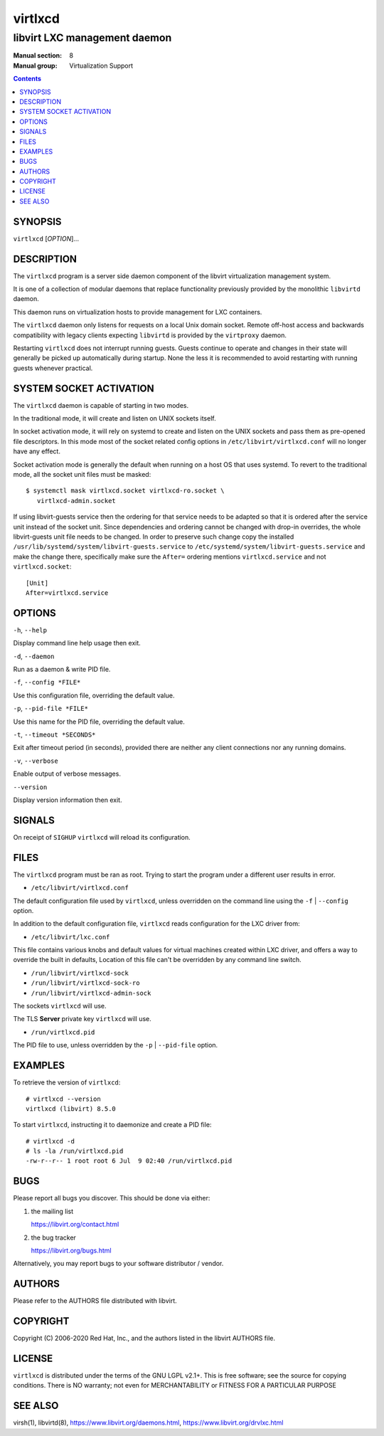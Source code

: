 ========
virtlxcd
========

------------------------------
libvirt LXC management daemon
------------------------------

:Manual section: 8
:Manual group: Virtualization Support

.. contents::

SYNOPSIS
========

``virtlxcd`` [*OPTION*]...


DESCRIPTION
===========

The ``virtlxcd`` program is a server side daemon component of the libvirt
virtualization management system.

It is one of a collection of modular daemons that replace functionality
previously provided by the monolithic ``libvirtd`` daemon.

This daemon runs on virtualization hosts to provide management for LXC
containers.

The ``virtlxcd`` daemon only listens for requests on a local Unix domain
socket. Remote off-host access and backwards compatibility with legacy
clients expecting ``libvirtd`` is provided by the ``virtproxy`` daemon.

Restarting ``virtlxcd`` does not interrupt running guests. Guests continue to
operate and changes in their state will generally be picked up automatically
during startup. None the less it is recommended to avoid restarting with
running guests whenever practical.


SYSTEM SOCKET ACTIVATION
========================

The ``virtlxcd`` daemon is capable of starting in two modes.

In the traditional mode, it will create and listen on UNIX sockets itself.

In socket activation mode, it will rely on systemd to create and listen
on the UNIX sockets and pass them as pre-opened file descriptors. In this
mode most of the socket related config options in
``/etc/libvirt/virtlxcd.conf`` will no longer have any effect.

Socket activation mode is generally the default when running on a host
OS that uses systemd. To revert to the traditional mode, all the socket
unit files must be masked:

::

   $ systemctl mask virtlxcd.socket virtlxcd-ro.socket \
      virtlxcd-admin.socket

If using libvirt-guests service then the ordering for that service needs to be
adapted so that it is ordered after the service unit instead of the socket unit.
Since dependencies and ordering cannot be changed with drop-in overrides, the
whole libvirt-guests unit file needs to be changed.  In order to preserve such
change copy the installed ``/usr/lib/systemd/system/libvirt-guests.service`` to
``/etc/systemd/system/libvirt-guests.service`` and make the change there,
specifically make sure the ``After=`` ordering mentions ``virtlxcd.service`` and
not ``virtlxcd.socket``:

::

   [Unit]
   After=virtlxcd.service


OPTIONS
=======

``-h``, ``--help``

Display command line help usage then exit.

``-d``, ``--daemon``

Run as a daemon & write PID file.

``-f``, ``--config *FILE*``

Use this configuration file, overriding the default value.

``-p``, ``--pid-file *FILE*``

Use this name for the PID file, overriding the default value.

``-t``, ``--timeout *SECONDS*``

Exit after timeout period (in seconds), provided there are neither any client
connections nor any running domains.

``-v``, ``--verbose``

Enable output of verbose messages.

``--version``

Display version information then exit.


SIGNALS
=======

On receipt of ``SIGHUP`` ``virtlxcd`` will reload its configuration.


FILES
=====

The ``virtlxcd`` program must be ran as root. Trying to start the program under
a different user results in error.

* ``/etc/libvirt/virtlxcd.conf``

The default configuration file used by ``virtlxcd``, unless overridden on the
command line using the ``-f`` | ``--config`` option.

In addition to the default configuration file, ``virtlxcd`` reads
configuration for the LXC driver from:

* ``/etc/libvirt/lxc.conf``

This file contains various knobs and default values for virtual machines
created within LXC driver, and offers a way to override the built in defaults,
Location of this file can't be overridden by any command line switch.

* ``/run/libvirt/virtlxcd-sock``
* ``/run/libvirt/virtlxcd-sock-ro``
* ``/run/libvirt/virtlxcd-admin-sock``

The sockets ``virtlxcd`` will use.

The TLS **Server** private key ``virtlxcd`` will use.

* ``/run/virtlxcd.pid``

The PID file to use, unless overridden by the ``-p`` | ``--pid-file`` option.


EXAMPLES
========

To retrieve the version of ``virtlxcd``:

::

  # virtlxcd --version
  virtlxcd (libvirt) 8.5.0


To start ``virtlxcd``, instructing it to daemonize and create a PID file:

::

  # virtlxcd -d
  # ls -la /run/virtlxcd.pid
  -rw-r--r-- 1 root root 6 Jul  9 02:40 /run/virtlxcd.pid


BUGS
====

Please report all bugs you discover.  This should be done via either:

#. the mailing list

   `https://libvirt.org/contact.html <https://libvirt.org/contact.html>`_

#. the bug tracker

   `https://libvirt.org/bugs.html <https://libvirt.org/bugs.html>`_

Alternatively, you may report bugs to your software distributor / vendor.


AUTHORS
=======

Please refer to the AUTHORS file distributed with libvirt.


COPYRIGHT
=========

Copyright (C) 2006-2020 Red Hat, Inc., and the authors listed in the
libvirt AUTHORS file.


LICENSE
=======

``virtlxcd`` is distributed under the terms of the GNU LGPL v2.1+.
This is free software; see the source for copying conditions. There
is NO warranty; not even for MERCHANTABILITY or FITNESS FOR A PARTICULAR
PURPOSE


SEE ALSO
========

virsh(1), libvirtd(8),
`https://www.libvirt.org/daemons.html <https://www.libvirt.org/daemons.html>`_,
`https://www.libvirt.org/drvlxc.html <https://www.libvirt.org/drvlxc.html>`_
